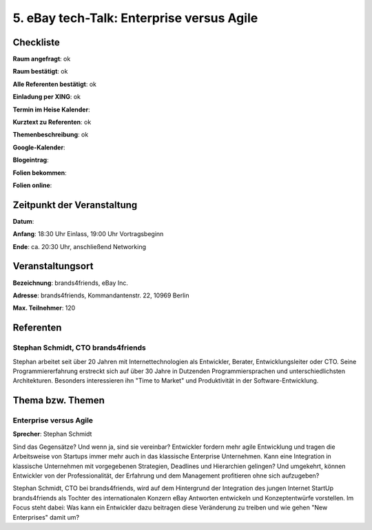 5. eBay tech-Talk: Enterprise versus Agile
==========================================

Checkliste
----------

**Raum angefragt**: ok

**Raum bestätigt**: ok

**Alle Referenten bestätigt**: ok

**Einladung per XING**: ok

**Termin im Heise Kalender**:

**Kurztext zu Referenten**:  ok

**Themenbeschreibung**: ok

**Google-Kalender**:

**Blogeintrag**:

**Folien bekommen**:

**Folien online**:

Zeitpunkt der Veranstaltung
---------------------------

**Datum**:

**Anfang**: 18:30 Uhr Einlass, 19:00 Uhr Vortragsbeginn

**Ende**: ca. 20:30 Uhr, anschließend Networking

Veranstaltungsort
-----------------

**Bezeichnung**: brands4friends, eBay Inc.

**Adresse**:  brands4friends, Kommandantenstr. 22, 10969 Berlin

**Max. Teilnehmer**: 120

Referenten
----------

Stephan Schmidt, CTO brands4friends
~~~~~~~~~~~~~~~~~~~~~~~~~~~~~~~~~~~
Stephan arbeitet seit über 20 Jahren mit Internettechnologien als
Entwickler, Berater, Entwicklungsleiter oder CTO. Seine
Programmiererfahrung erstreckt sich auf über 30 Jahre in
Dutzenden Programmiersprachen und unterschiedlichsten Architekturen.
Besonders interessieren ihn "Time to Market" und Produktivität in
der Software-Entwicklung.


Thema bzw. Themen
-----------------

Enterprise versus Agile
~~~~~~~~~~~~~~~~~~~~~~~
**Sprecher**: Stephan Schmidt

Sind das Gegensätze? Und wenn ja, sind sie vereinbar? Entwickler fordern
mehr agile Entwicklung und tragen die Arbeitsweise von
Startups immer mehr auch in das klassische Enterprise Unternehmen.
Kann eine Integration in klassische Unternehmen mit vorgegebenen Strategien,
Deadlines und Hierarchien gelingen? Und umgekehrt, können Entwickler von
der Professionalität, der Erfahrung und dem Management
profitieren ohne sich aufzugeben?

Stephan Schmidt, CTO bei brands4friends, wird auf dem Hintergrund der
Integration des jungen Internet StartUp brands4friends als
Tochter des internationalen Konzern eBay Antworten entwickeln und
Konzeptentwürfe vorstellen. Im Focus steht dabei: Was kann ein
Entwickler dazu beitragen diese Veränderung zu treiben und wie
gehen "New Enterprises" damit um?

